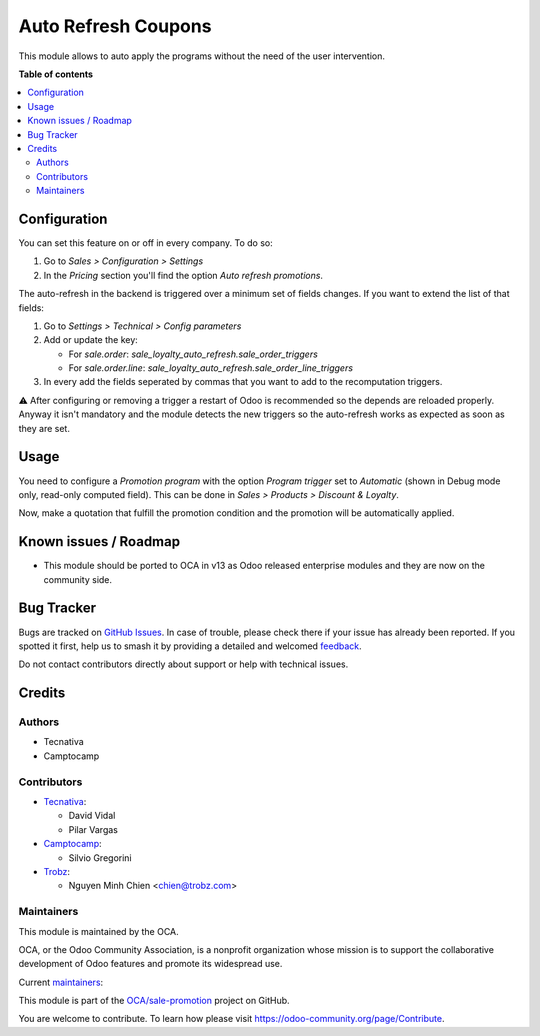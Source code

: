 ====================
Auto Refresh Coupons
====================

.. 
   !!!!!!!!!!!!!!!!!!!!!!!!!!!!!!!!!!!!!!!!!!!!!!!!!!!!
   !! This file is generated by oca-gen-addon-readme !!
   !! changes will be overwritten.                   !!
   !!!!!!!!!!!!!!!!!!!!!!!!!!!!!!!!!!!!!!!!!!!!!!!!!!!!
   !! source digest: sha256:43f9866ff7ddec89ec390061ca451ce013f97101c72fee650599f4c70c4ddcab
   !!!!!!!!!!!!!!!!!!!!!!!!!!!!!!!!!!!!!!!!!!!!!!!!!!!!

.. |badge1| image:: https://img.shields.io/badge/maturity-Production%2FStable-green.png
    :target: https://odoo-community.org/page/development-status
    :alt: Production/Stable
.. |badge2| image:: https://img.shields.io/badge/licence-AGPL--3-blue.png
    :target: http://www.gnu.org/licenses/agpl-3.0-standalone.html
    :alt: License: AGPL-3
.. |badge3| image:: https://img.shields.io/badge/github-OCA%2Fsale--promotion-lightgray.png?logo=github
    :target: https://github.com/OCA/sale-promotion/tree/16.0/sale_loyalty_auto_refresh
    :alt: OCA/sale-promotion
.. |badge4| image:: https://img.shields.io/badge/weblate-Translate%20me-F47D42.png
    :target: https://translation.odoo-community.org/projects/sale-promotion-16-0/sale-promotion-16-0-sale_loyalty_auto_refresh
    :alt: Translate me on Weblate
.. |badge5| image:: https://img.shields.io/badge/runboat-Try%20me-875A7B.png
    :target: https://runboat.odoo-community.org/builds?repo=OCA/sale-promotion&target_branch=16.0
    :alt: Try me on Runboat

|badge1| |badge2| |badge3| |badge4| |badge5|

This module allows to auto apply the programs without the need of the user intervention.

**Table of contents**

.. contents::
   :local:

Configuration
=============

You can set this feature on or off in every company. To do so:

#. Go to *Sales > Configuration > Settings*
#. In the *Pricing* section you'll find the option *Auto refresh promotions*.

The auto-refresh in the backend is triggered over a minimum set of fields changes. If
you want to extend the list of that fields:

#. Go to *Settings > Technical > Config parameters*
#. Add or update the key:

   - For `sale.order`: `sale_loyalty_auto_refresh.sale_order_triggers`
   - For `sale.order.line`: `sale_loyalty_auto_refresh.sale_order_line_triggers`
#. In every add the fields seperated by commas that you want to add to the recomputation
   triggers.

⚠️ After configuring or removing a trigger a restart of Odoo is recommended so the
depends are reloaded properly. Anyway it isn't mandatory and the module detects the
new triggers so the auto-refresh works as expected as soon as they are set.

Usage
=====

You need to configure a *Promotion program* with the option *Program trigger* set to
*Automatic* (shown in Debug mode only, read-only computed field). This can be done in *Sales > Products > Discount & Loyalty*.

Now, make a quotation that fulfill the promotion condition and the promotion will be
automatically applied.

Known issues / Roadmap
======================

* This module should be ported to OCA in v13 as Odoo released enterprise modules and
  they are now on the community side.

Bug Tracker
===========

Bugs are tracked on `GitHub Issues <https://github.com/OCA/sale-promotion/issues>`_.
In case of trouble, please check there if your issue has already been reported.
If you spotted it first, help us to smash it by providing a detailed and welcomed
`feedback <https://github.com/OCA/sale-promotion/issues/new?body=module:%20sale_loyalty_auto_refresh%0Aversion:%2016.0%0A%0A**Steps%20to%20reproduce**%0A-%20...%0A%0A**Current%20behavior**%0A%0A**Expected%20behavior**>`_.

Do not contact contributors directly about support or help with technical issues.

Credits
=======

Authors
~~~~~~~

* Tecnativa
* Camptocamp

Contributors
~~~~~~~~~~~~

* `Tecnativa <https://www.tecnativa.com>`_:

  * David Vidal
  * Pilar Vargas

* `Camptocamp <https://www.camptocamp.com>`_:

  * Silvio Gregorini

* `Trobz <https://www.trobz.com>`_:

  * Nguyen Minh Chien <chien@trobz.com>

Maintainers
~~~~~~~~~~~

This module is maintained by the OCA.

.. image:: https://odoo-community.org/logo.png
   :alt: Odoo Community Association
   :target: https://odoo-community.org

OCA, or the Odoo Community Association, is a nonprofit organization whose
mission is to support the collaborative development of Odoo features and
promote its widespread use.

.. |maintainer-chienandalu| image:: https://github.com/chienandalu.png?size=40px
    :target: https://github.com/chienandalu
    :alt: chienandalu
.. |maintainer-SilvioC2C| image:: https://github.com/SilvioC2C.png?size=40px
    :target: https://github.com/SilvioC2C
    :alt: SilvioC2C

Current `maintainers <https://odoo-community.org/page/maintainer-role>`__:

|maintainer-chienandalu| |maintainer-SilvioC2C| 

This module is part of the `OCA/sale-promotion <https://github.com/OCA/sale-promotion/tree/16.0/sale_loyalty_auto_refresh>`_ project on GitHub.

You are welcome to contribute. To learn how please visit https://odoo-community.org/page/Contribute.
